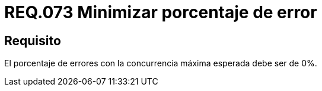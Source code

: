 :slug: rules/073/
:category: rules
:description: En el presente documento se detallan los requerimientos de seguridad relacionados a la gestión de pruebas de seguridad definidos en un sistema. Por lo tanto, para este requerimiento, en pruebas de concurrencia máxima se debe minimizar su porcentaje de error.
:keywords: Porcentaje, Error, Máxima, Pruebas, Requerimiento, Seguridad.
:rules: yes

= REQ.073 Minimizar porcentaje de error

== Requisito

El porcentaje de errores
con la concurrencia máxima esperada
debe ser de 0%.
